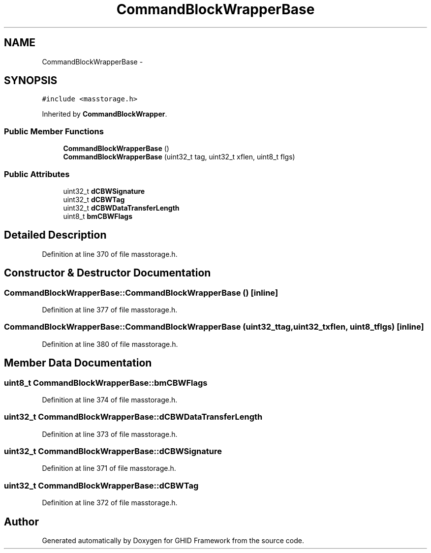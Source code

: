 .TH "CommandBlockWrapperBase" 3 "Sun Mar 30 2014" "Version version 2.0" "GHID Framework" \" -*- nroff -*-
.ad l
.nh
.SH NAME
CommandBlockWrapperBase \- 
.SH SYNOPSIS
.br
.PP
.PP
\fC#include <masstorage\&.h>\fP
.PP
Inherited by \fBCommandBlockWrapper\fP\&.
.SS "Public Member Functions"

.in +1c
.ti -1c
.RI "\fBCommandBlockWrapperBase\fP ()"
.br
.ti -1c
.RI "\fBCommandBlockWrapperBase\fP (uint32_t tag, uint32_t xflen, uint8_t flgs)"
.br
.in -1c
.SS "Public Attributes"

.in +1c
.ti -1c
.RI "uint32_t \fBdCBWSignature\fP"
.br
.ti -1c
.RI "uint32_t \fBdCBWTag\fP"
.br
.ti -1c
.RI "uint32_t \fBdCBWDataTransferLength\fP"
.br
.ti -1c
.RI "uint8_t \fBbmCBWFlags\fP"
.br
.in -1c
.SH "Detailed Description"
.PP 
Definition at line 370 of file masstorage\&.h\&.
.SH "Constructor & Destructor Documentation"
.PP 
.SS "\fBCommandBlockWrapperBase::CommandBlockWrapperBase\fP ()\fC [inline]\fP"
.PP
Definition at line 377 of file masstorage\&.h\&.
.SS "\fBCommandBlockWrapperBase::CommandBlockWrapperBase\fP (uint32_ttag, uint32_txflen, uint8_tflgs)\fC [inline]\fP"
.PP
Definition at line 380 of file masstorage\&.h\&.
.SH "Member Data Documentation"
.PP 
.SS "uint8_t \fBCommandBlockWrapperBase::bmCBWFlags\fP"
.PP
Definition at line 374 of file masstorage\&.h\&.
.SS "uint32_t \fBCommandBlockWrapperBase::dCBWDataTransferLength\fP"
.PP
Definition at line 373 of file masstorage\&.h\&.
.SS "uint32_t \fBCommandBlockWrapperBase::dCBWSignature\fP"
.PP
Definition at line 371 of file masstorage\&.h\&.
.SS "uint32_t \fBCommandBlockWrapperBase::dCBWTag\fP"
.PP
Definition at line 372 of file masstorage\&.h\&.

.SH "Author"
.PP 
Generated automatically by Doxygen for GHID Framework from the source code\&.
